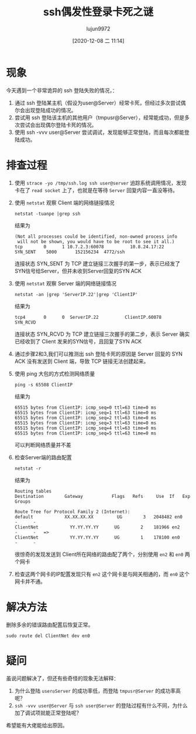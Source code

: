 #+TITLE: ssh偶发性登录卡死之谜
#+AUTHOR: lujun9972
#+TAGS: 异闻录
#+DATE: [2020-12-08 二 11:14]
#+LANGUAGE:  zh-CN
#+STARTUP:  inlineimages
#+OPTIONS:  H:6 num:nil toc:t \n:nil ::t |:t ^:nil -:nil f:t *:t <:nil

* 现象
今天遇到一个非常诡异的 ssh 登陆失败的情况，：

1. 通过 ssh 登陆某主机（假设为user@Server）经常卡死，但经过多次尝试偶尔会出现登陆成功的情况。
2. 尝试用 ssh 登陆该主机的其他用户（tmpusr@Server），经常能成功，但是多次尝试会出现偶尔登陆卡死的情况。
3. 使用 ssh -vvv user@Server 尝试调试，发现能够正常登陆，而且每次都能登陆成功。

* 排查过程
1. 使用 =strace -yo /tmp/ssh.log ssh user@server= 追踪系统调用情况，发现卡在了 =read socket= 上了，也就是在等待 =Server= 回复内容一直没等待。

2. 使用 =netstat= 观察 Client 端的网络链接情况
   #+begin_src shell
     netstat -tuanpe |grep ssh
   #+end_src
   结果为
   #+begin_example
     (Not all processes could be identified, non-owned process info
      will not be shown, you would have to be root to see it all.)
     tcp        0      1 10.7.2.3:60078          10.8.24.17:22           SYN_SENT    5000       152156234  4772/ssh
   #+end_example

   连接状态 SYN_SENT 为 TCP 建立链接三次握手的第一步，表示已经发了SYN信号给Server，但并未收到Server回复的SYN ACK

3. 使用 =netstat= 观察 Server 端的网络链接情况
   #+begin_src shell
     netstat -an |grep 'ServerIP.22'|grep 'ClientIP'
   #+end_src
   结果为
   #+begin_example
     tcp4       0      0  ServerIP.22          ClientIP.60078         SYN_RCVD
   #+end_example

   连接状态 SYN_RCVD 为 TCP 建立链接三次握手的第二步，表示 Server 确实已经收到了 Client 发来的SYN信号，且回复了SYN ACK

4. 通过步骤2和3,我们可以推测出 ssh 登陆卡死的原因是 Server 回复的 SYN ACK 没有发送到 Client 端，导致 TCP 链接无法创建起来。

5. 使用 ping 大包的方式检测网络质量
   #+begin_src shell
     ping -s 65508 ClientIP
   #+end_src
   结果为
   #+begin_example
     65515 bytes from ClientIP: icmp_seq=0 ttl=63 time=0 ms
     65515 bytes from ClientIP: icmp_seq=1 ttl=63 time=0 ms
     65515 bytes from ClientIP: icmp_seq=2 ttl=63 time=0 ms
     65515 bytes from ClientIP: icmp_seq=3 ttl=63 time=0 ms
     65515 bytes from ClientIP: icmp_seq=4 ttl=63 time=0 ms
     65515 bytes from ClientIP: icmp_seq=5 ttl=63 time=0 ms
   #+end_example
   可以判断网络质量并不差

6. 检查Server端的路由配置
   #+begin_src shell
     netstat -r
   #+end_src
   结果为
   #+begin_example
     Routing tables
     Destination        Gateway           Flags   Refs     Use  If   Exp  Groups

     Route Tree for Protocol Family 2 (Internet):
     default            XX.XX.XX.XX         UG        3   2048482 en0      -      -
     ClientNet            YY.YY.YY.YY      UG        2    181966 en2      -      -   =>
     ClientNet            YY.YY.YY.YY      UG        1    178100 en0      -      -
   #+end_example

   很惊奇的发现发送到 Client所在网络的路由配了两个，分别使用 =en2= 和 =en0= 两个网卡

7. 检查这两个网卡的IP配置发现只有 =en2= 这个网卡是与网关相通的，而 =en0= 这个网卡并不通。

* 解决方法
删除多余的错误路由配置后恢复正常。
#+begin_src shell
  sudo route del ClientNet dev en0
#+end_src

* 疑问
虽说问题解决了，但还有些奇怪的现象无法解释：

1. 为什么登陆 =user◎Server= 的成功率低，而登陆 =tmpusr@Server= 的成功率高呢？
2. =ssh -vvv user@Server= 与 =ssh user@Server= 的登陆过程有什么不同，为什么加了调试项就能正常登陆呢？

希望能有大佬能给出原因。
